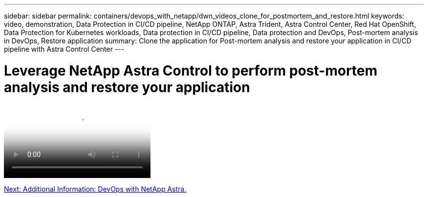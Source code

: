 ---
sidebar: sidebar
permalink: containers/devops_with_netapp/dwn_videos_clone_for_postmortem_and_restore.html
keywords: video, demonstration, Data Protection in CI/CD pipeline, NetApp ONTAP, Astra Trident, Astra Control Center, Red Hat OpenShift, Data Protection for Kubernetes workloads, Data protection in CI/CD pipeline, Data protection and DevOps, Post-mortem analysis in DevOps, Restore application
summary: Clone the application for Post-mortem analysis and restore your application in CI/CD pipeline with Astra Control Center
---

= Leverage NetApp Astra Control to perform post-mortem analysis and restore your application
:hardbreaks:
:nofooter:
:icons: font
:linkattrs:
:imagesdir: ./../../media/


video::rh-os-n_videos_clone_for_postmortem_and_restore.mp4[Leverage NetApp Astra Control to Perform Post-mortem Analysis and Restore Your Application]

link:dwn_additional_information.html[Next: Additional Information: DevOps with NetApp Astra.]
